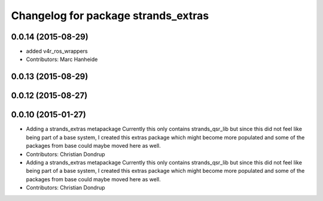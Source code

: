 ^^^^^^^^^^^^^^^^^^^^^^^^^^^^^^^^^^^^
Changelog for package strands_extras
^^^^^^^^^^^^^^^^^^^^^^^^^^^^^^^^^^^^

0.0.14 (2015-08-29)
-------------------
* added v4r_ros_wrappers
* Contributors: Marc Hanheide

0.0.13 (2015-08-29)
-------------------

0.0.12 (2015-08-27)
-------------------

0.0.10 (2015-01-27)
-------------------
* Adding a strands_extras metapackage
  Currently this only contains strands_qsr_lib but since this did not feel like being part of a base system, I created this extras package which might become more populated and some of the packages from base could maybe moved here as well.
* Contributors: Christian Dondrup

* Adding a strands_extras metapackage
  Currently this only contains strands_qsr_lib but since this did not feel like being part of a base system, I created this extras package which might become more populated and some of the packages from base could maybe moved here as well.
* Contributors: Christian Dondrup
